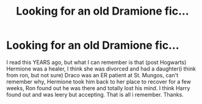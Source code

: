 #+TITLE: Looking for an old Dramione fic...

* Looking for an old Dramione fic...
:PROPERTIES:
:Author: cheesercorby
:Score: 2
:DateUnix: 1531111859.0
:DateShort: 2018-Jul-09
:FlairText: Fic Search
:END:
I read this YEARS ago, but what I can remember is that (post Hogwarts) Hermione was a healer, I think she was divorced and had a daughter(i think from ron, but not sure) Draco was an ER patient at St. Mungos, can't remember why, Hermione took him back to her place to recover for a few weeks, Ron found out he was there and totally lost his mind. I think Harry found out and was leery but accepting. That is all i remember. Thanks.

